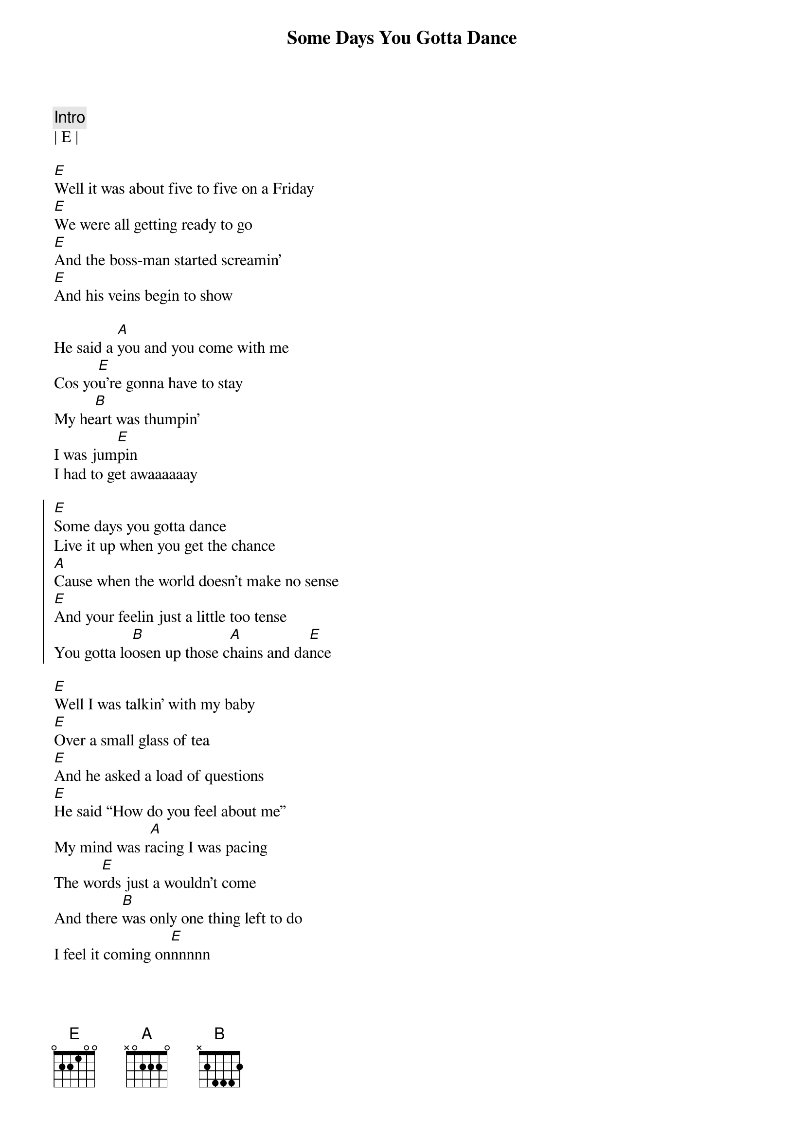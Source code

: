 {title: Some Days You Gotta Dance}
{artist: Dixie Chicks}
{key: E}
{tempo: 170}
{duration: 2:28}

{c:Intro}
| E | 

{sov}
[E]Well it was about five to five on a Friday
[E]We were all getting ready to go
[E]And the boss-man started screamin'
[E]And his veins begin to show

He said a [A]you and you come with me
Cos yo[E]u’re gonna have to stay
My he[B]art was thumpin’
I was jum[E]pin
I had to get awaaaaaay
{eov}

{soc}
[E]Some days you gotta dance
Live it up when you get the chance
[A]Cause when the world doesn’t make no sense
[E]And your feelin just a little too tense
You gotta lo[B]osen up those c[A]hains and da[E]nce
{eoc}

{sov}
[E]Well I was talkin’ with my baby
[E]Over a small glass of tea
[E]And he asked a load of questions
[E]He said “How do you feel about me”
My mind was r[A]acing I was pacing
The wo[E]rds just a wouldn’t come
And there [B]was only one thing left to do
I feel it coming on[E]nnnnn
{eov}

{soc}
[E]Some days you gotta dance
Live it up when you get the chance
[A]Cause when the world doesn’t make no sense
[E]And your feelin just a little too tense
You gotta lo[B]osen up those c[A]hains and da[E]nce
{eoc}

{c: Solo}
[E] [A][E][B][E]

{soc}
[E]Some days you gotta dance
Live it up when you get the chance
[A]Cause when the world doesn’t make no sense
[E]And your feelin just a little too tense
You gotta lo[B]osen up those c[A]hains and da[E]nce
{eoc}

{c:Outro}
You gotta lo[B]osen up those c[A]hains and da[E]nce
You gotta lo[B]osen up those c[A]hains and da[E]nce
Come on and lo[B]osen up those c[A]hains and da[E]nce
